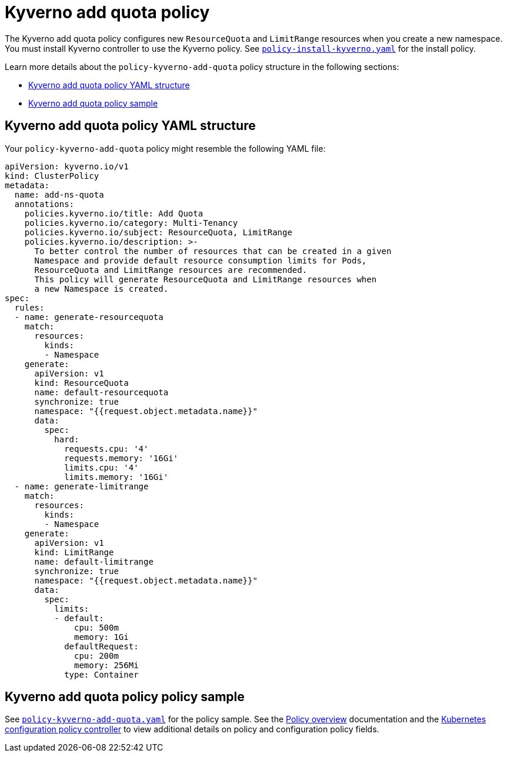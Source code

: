 [#kyverno-add-quota-policy]
= Kyverno add quota policy

The Kyverno add quota policy configures new `ResourceQuota` and `LimitRange` resources when you create a new namespace. You must install Kyverno controller to use the Kyverno policy. See link:https://github.com/stolostron/policy-collection/blob/main/community/CM-Configuration-Management/policy-install-kyverno.yaml[`policy-install-kyverno.yaml`] for the install policy.

Learn more details about the `policy-kyverno-add-quota` policy structure in the following sections:

* <<kyverno-add-quota-policy-yaml-structure,Kyverno add quota policy YAML structure>>
* <<kyverno-add-quota-policy-sample,Kyverno add quota policy sample>>

[#kyverno-add-qota-policy-yaml-structure]
== Kyverno add quota policy YAML structure

Your `policy-kyverno-add-quota` policy might resemble the following YAML file:

[source,yaml]
----
apiVersion: kyverno.io/v1
kind: ClusterPolicy
metadata:
  name: add-ns-quota
  annotations:
    policies.kyverno.io/title: Add Quota
    policies.kyverno.io/category: Multi-Tenancy
    policies.kyverno.io/subject: ResourceQuota, LimitRange
    policies.kyverno.io/description: >-
      To better control the number of resources that can be created in a given
      Namespace and provide default resource consumption limits for Pods,
      ResourceQuota and LimitRange resources are recommended.
      This policy will generate ResourceQuota and LimitRange resources when
      a new Namespace is created.
spec:
  rules:
  - name: generate-resourcequota
    match:
      resources:
        kinds:
        - Namespace
    generate:
      apiVersion: v1
      kind: ResourceQuota
      name: default-resourcequota
      synchronize: true
      namespace: "{{request.object.metadata.name}}"
      data:
        spec:
          hard:
            requests.cpu: '4'
            requests.memory: '16Gi'
            limits.cpu: '4'
            limits.memory: '16Gi'
  - name: generate-limitrange
    match:
      resources:
        kinds:
        - Namespace
    generate:
      apiVersion: v1
      kind: LimitRange
      name: default-limitrange
      synchronize: true
      namespace: "{{request.object.metadata.name}}"
      data:
        spec:
          limits:
          - default:
              cpu: 500m
              memory: 1Gi
            defaultRequest:
              cpu: 200m
              memory: 256Mi
            type: Container
----

[#kyverno-add-quota-policy-sample]
== Kyverno add quota policy policy sample

See link:https://github.com/stolostron/policy-collection/blob/main/stable/CM-Configuration-Management/policy-kyverno-add-quota.yaml[`policy-kyverno-add-quota.yaml`] for the policy sample. See the xref:../governance/policy_intro.adoc#policy-overview[Policy overview] documentation and the xref:../governance/config_policy_ctrl.adoc#kubernetes-configuration-policy-controller[Kubernetes configuration policy controller] to view additional details on policy and configuration policy fields.
